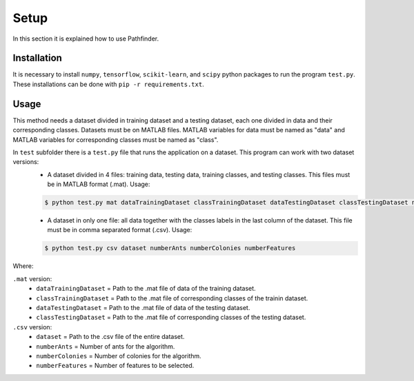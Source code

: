 Setup
=====
In this section it is explained how to use Pathfinder.

Installation
************
It is necessary to install ``numpy``, ``tensorflow``, ``scikit-learn``, and ``scipy`` python packages to run the program ``test.py``.
These installations can be done with ``pip -r requirements.txt``.

Usage
*****
This method needs a dataset divided in training dataset and a testing dataset, each one divided in data and their corresponding classes. Datasets must be on MATLAB files.
MATLAB variables for data must be named as "data" and MATLAB variables for corresponding classes must be named as "class".

In ``test`` subfolder there is a ``test.py`` file that runs the application on a dataset. This program can work with two dataset versions:
 * A dataset divided in 4 files: training data, testing data, training classes, and testing classes. This files must be in MATLAB format (.mat). Usage:
 
 .. code-block:: shell

    $ python test.py mat dataTrainingDataset classTrainingDataset dataTestingDataset classTestingDataset numberAnts numberColonies numberFeatures
 
 * A dataset in only one file: all data together with the classes labels in the last column of the dataset. This file must be in comma separated format (.csv). Usage:

 .. code-block:: shell

    $ python test.py csv dataset numberAnts numberColonies numberFeatures

Where:

``.mat`` version:
  - ``dataTrainingDataset`` = Path to the .mat file of data of the training dataset.
  - ``classTrainingDataset`` = Path to the .mat file of corresponding classes of the trainin dataset.
  - ``dataTestingDataset`` = Path to the .mat file of data of the testing dataset.
  - ``classTestingDataset`` = Path to the .mat file of corresponding classes of the testing dataset.

``.csv`` version:
  - ``dataset`` = Path to the .csv file of the entire dataset.
  - ``numberAnts`` = Number of ants for the algorithm.
  - ``numberColonies`` = Number of colonies for the algorithm.
  - ``numberFeatures`` = Number of features to  be selected.    